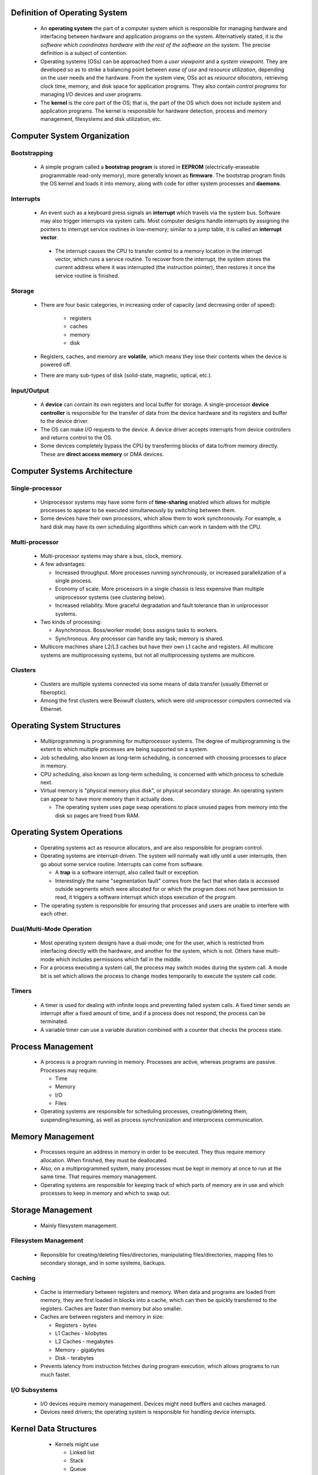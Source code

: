 Definition of Operating System
==============================

  * An **operating system** the part of a computer system which is responsible for
    managing hardware and interfacing between hardware and application programs on
    the system. Alternatively stated, it is *the software which coordinates
    hardware with the rest of the software on the system*.  The precise definition
    is a subject of contention.

  * Operating systems (OSs) can be approached from a *user viewpoint* and a *system
    viewpoint*.  They are developed so as to strike a balancing point between *ease
    of use* and *resource utilization*, depending on the user needs and the
    hardware.  From the system view, OSs act as *resource allocators*, retrieving
    clock time, memory, and disk space for application programs. They also contain
    *control programs* for managing I/O devices and user programs.

  * The **kernel** is the core part of the OS; that is, the part of the OS which
    does not include system and application programs.  The kernel is responsible
    for hardware detection, process and memory management, filesystems and disk
    utilization, etc.


Computer System Organization
============================


Bootstrapping
-------------

  * A simple program called a **bootstrap program** is stored in **EEPROM**
    (electrically-eraseable programmable read-only memory), more generally known
    as **firmware**. The bootstrap program finds the OS kernel and loads it into
    memory, along with code for other system processes and **daemons**.


Interrupts
----------

 * An event such as a keyboard press signals an **interrupt** which travels via
   the system bus. Software may also trigger interrupts via system calls.  Most
   computer designs handle interrupts by assigning the pointers to interrupt
   service routines in low-memory; similar to a jump table, it is called an
   **interrupt vector**.

  * The interrupt causes the CPU to transfer control to a memory location in the
    interrupt vector, which runs a service routine.  To recover from the interrupt,
    the system stores the current address where it was interrupted (the instruction
    pointer), then restores it once the service routine is finished.


Storage
-------

  * There are four basic categories, in increasing order of capacity (and
    decreasing order of speed):

     + registers
     + caches
     + memory
     + disk

  * Registers, caches, and memory are **volatile**, which means they lose their
    contents when the device is powered off.

  * There are many sub-types of disk (solid-state, magnetic, optical, etc.).


Input/Output
------------

  * A **device** can contain its own registers and local buffer for storage.  A
    single-processor **device controller** is responsible for the transfer of
    data from the device hardware and its registers and buffer to the device
    driver.

  * The OS can make I/O requests to the device. A device driver accepts
    interrupts from device controllers and returns control to the OS.

  * Some devices completely bypass the CPU by transferring blocks of data
    to/from memory directly. These are **direct access memory** or DMA devices.


Computer Systems Architecture
=============================


Single-processor
----------------

  * Uniprocessor systems may have some form of **time-sharing** enabled which
    allows for multiple processes to appear to be executed simultaneously
    by switching between them.

  * Some devices have their own processors, which allow them to work
    synchronously. For example, a hard disk may have its own scheduling
    algorithms which can work in tandem with the CPU.


Multi-processor
---------------

  * Multi-processor systems may share a bus, clock, memory.

  * A few advantages:

    + Increased throughput. More processes running synchronously, or increased
      parallelization of a single process.

    + Economy of scale. More processors in a single chassis is less expensive
      than multiple uniprocessor systems (see clustering below).

    + Increased reliability.  More graceful degradation and fault tolerance
      than in uniprocessor systems. 

  * Two kinds of processing:

    + Asynchronous. Boss/worker model; boss assigns tasks to workers.

    + Synchronous. Any processor can handle any task; memory is shared.

  * Multicore machines share L2/L3 caches but have their own L1 cache and
    registers. All multicore systems are multiprocessing systems, but not all
    multiprocessing systems are multicore.
    

Clusters
--------

  * Clusters are multiple systems connected via some means of data transfer 
    (usually Ethernet or fiberoptic).

  * Among the first clusters were Beowulf clusters, which were old 
    uniprocessor computers connected via Ethernet. 


Operating System Structures
===========================

  * Multiprogramming is programming for multiprocessor systems. The degree of
    multiprogramming is the extent to which multiple processes are being 
    supported on a system.

  * Job scheduling, also known as long-term scheduling, is concerned with
    choosing processes to place in memory.

  * CPU scheduling, also known as long-term scheduling, is concerned with
    which process to schedule next.

  * Virtual memory is "physical memory plus disk", or physical secondary
    storage.  An operating system can appear to have more memory than it
    actually does.
    
    * The operating system uses page swap operations to place unused pages from
      memory into the disk so pages are freed from RAM.


Operating System Operations
===========================

  * Operating systems act as resource allocators, and are also responsible
    for program control.

  * Operating systems are interrupt-driven. The system will normally wait 
    idly until a user interrupts, then go about some service routine.
    Interrupts can come from software.

    * A **trap** is a software interrupt, also called fault or exception.
      
    * Interestingly the name "segmentation fault" comes from the fact that
      when data is accessed outside segments which were allocated for or
      which the program does not have permission to read, it triggers a
      software interrupt which stops execution of the program.

  * The operating system is responsible for ensuring that processes and
    users are unable to interfere with each other.


Dual/Multi-Mode Operation
-------------------------

  * Most operating system designs have a dual-mode; one for the user, which is
    restricted from interfacing directly with the hardware, and another for the
    system, which is not. Others have multi-mode which includes permissions which
    fall in the middle.

  * For a process executing a system call, the process may switch modes during
    the system call. A mode bit is set which allows the process to change modes
    temporarily to execute the system call code.


Timers
------

  * A timer is used for dealing with infinite loops and preventing failed system
    calls. A fixed timer sends an interrupt after a fixed amount of time, and if
    a process does not respond, the process can be terminated.

  * A variable timer can use a variable duration combined with a counter that
    checks the process state. 


Process Management
==================

  * A process is a program running in memory.  Processes are active, whereas
    programs are passive.  Processes may require:
  
    + Time
    + Memory
    + I/O
    + Files

  * Operating systems are responsible for scheduling processes,
    creating/deleting them, suspending/resuming, as well as process
    synchronization and interprocess communication.


Memory Management
=================

  * Processes require an address in memory in order to be executed.  They thus
    require memory allocation. When finished, they must be deallocated.

  * Also, on a multiprogrammed system, many processes must be kept in memory
    at once to run at the same time. That requires memory management.

  * Operating systems are responsible for keeping track of which parts of memory
    are in use and which processes to keep in memory and which to swap out.
  

Storage Management
==================

  * Mainly filesystem management.


Filesystem Management
---------------------

  * Reponsible for creating/deleting files/directories, manipulating
    files/directories, mapping files to secondary storage, and in some systems,
    backups.


Caching
-------

  * Cache is intermediary between registers and memory. When data and programs
    are loaded from memory, they are first loaded in blocks into a cache, which
    can then be quickly transferred to the registers. Caches are faster than 
    memory but also smaller.

  * Caches are between registers and memory in size:

    + Registers - bytes
    + L1 Caches - kilobytes
    + L2 Caches - megabytes
    + Memory    - gigabytes
    + Disk      - terabytes

  * Prevents latency from instruction fetches during program execution, which
    allows programs to run much faster.


I/O Subsystems
--------------

  * I/O devices require memory management. Devices might need buffers and
    caches managed.

  * Devices need drivers; the operating system is responsible for handling
    device interrupts.
  

Kernel Data Structures
======================

  * Kernels might use

    + Linked list
    + Stack
    + Queue
    + Tree
 
 * Also a bitmap may be used, for example, to indicate pages in memory which
   are in or out of use. A bitmap maps to some larger storage unit (e.g. a 4KB
   page) where each bit assumes one of two values indicating some boolean 
   attribute.

